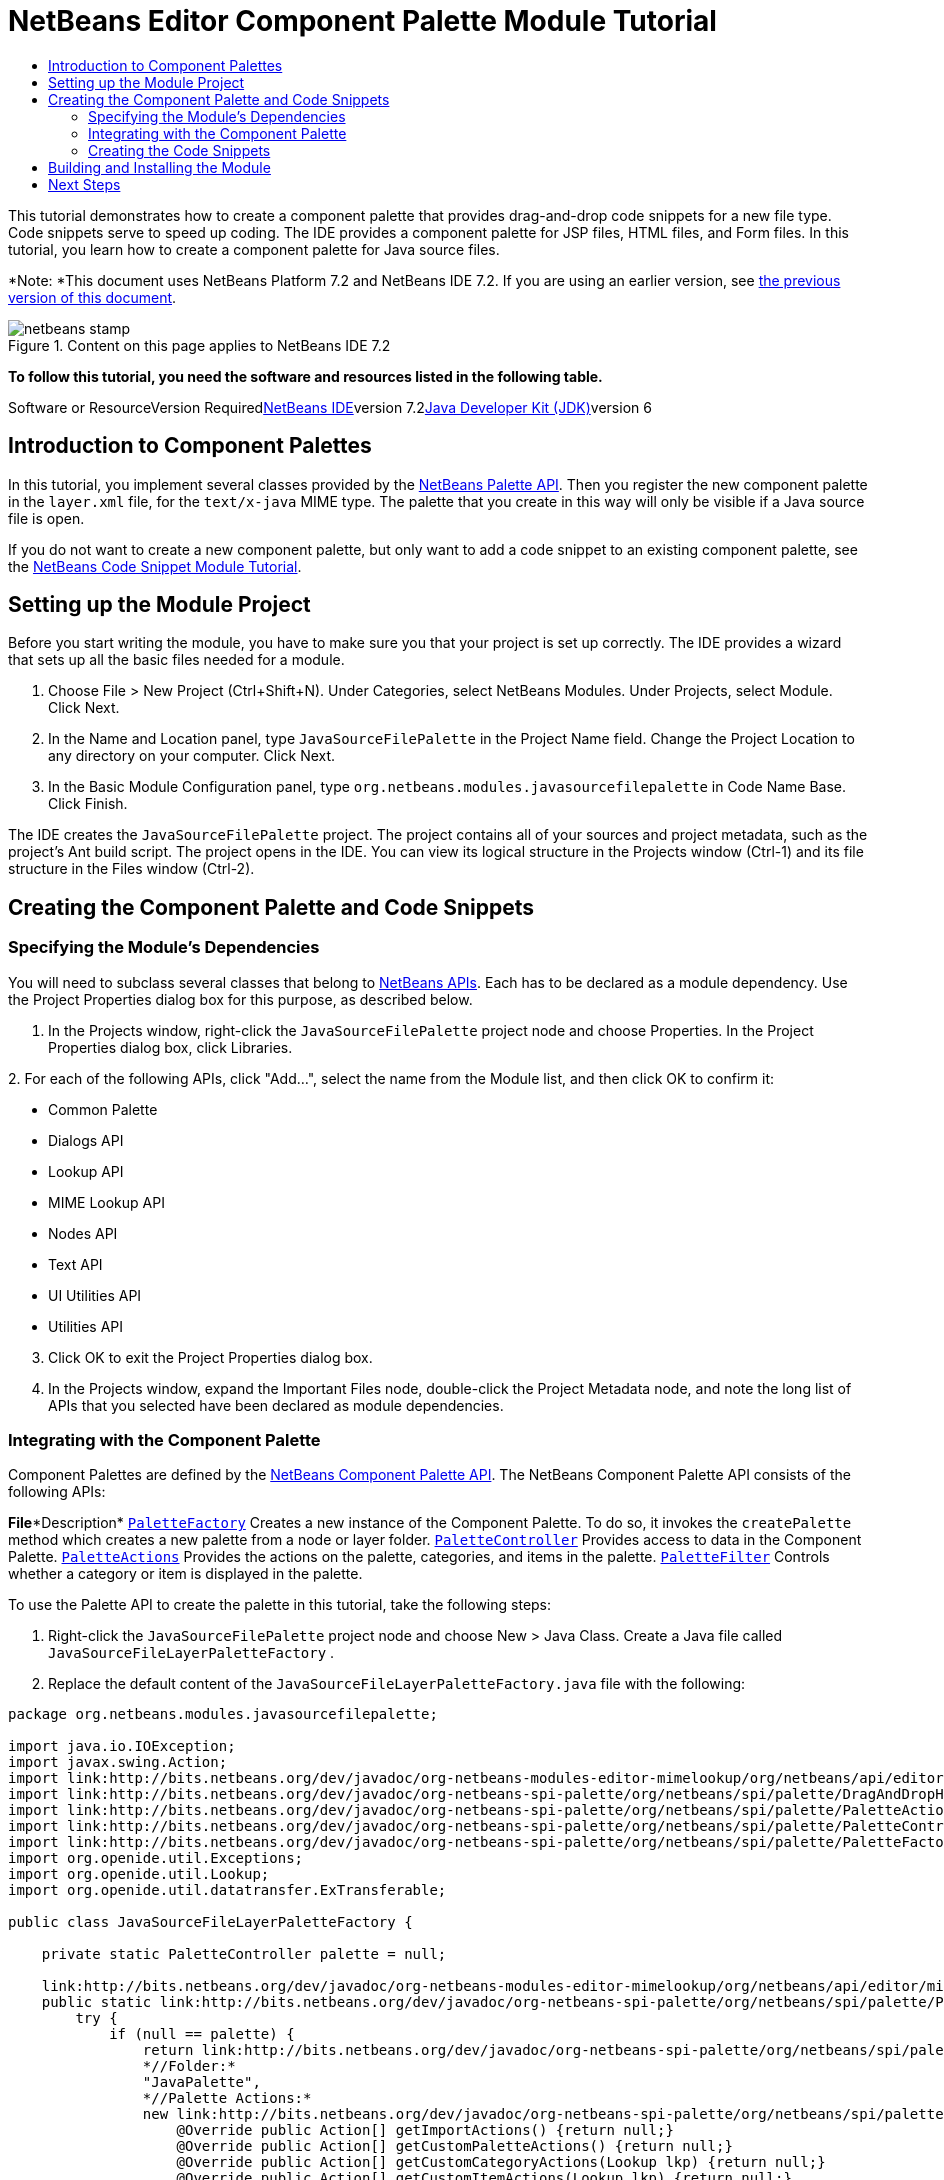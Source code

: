 // 
//     Licensed to the Apache Software Foundation (ASF) under one
//     or more contributor license agreements.  See the NOTICE file
//     distributed with this work for additional information
//     regarding copyright ownership.  The ASF licenses this file
//     to you under the Apache License, Version 2.0 (the
//     "License"); you may not use this file except in compliance
//     with the License.  You may obtain a copy of the License at
// 
//       http://www.apache.org/licenses/LICENSE-2.0
// 
//     Unless required by applicable law or agreed to in writing,
//     software distributed under the License is distributed on an
//     "AS IS" BASIS, WITHOUT WARRANTIES OR CONDITIONS OF ANY
//     KIND, either express or implied.  See the License for the
//     specific language governing permissions and limitations
//     under the License.
//

= NetBeans Editor Component Palette Module Tutorial
:jbake-type: platform-tutorial
:jbake-tags: tutorials 
:jbake-status: published
:syntax: true
:source-highlighter: pygments
:toc: left
:toc-title:
:icons: font
:experimental:
:description: NetBeans Editor Component Palette Module Tutorial - Apache NetBeans
:keywords: Apache NetBeans Platform, Platform Tutorials, NetBeans Editor Component Palette Module Tutorial

This tutorial demonstrates how to create a component palette that provides drag-and-drop code snippets for a new file type. Code snippets serve to speed up coding. The IDE provides a component palette for JSP files, HTML files, and Form files. In this tutorial, you learn how to create a component palette for Java source files.

*Note: *This document uses NetBeans Platform 7.2 and NetBeans IDE 7.2. If you are using an earlier version, see link:71/nbm-palette-api2.html[+the previous version of this document+].


image::images/netbeans-stamp.gif[title="Content on this page applies to NetBeans IDE 7.2"]


*To follow this tutorial, you need the software and resources listed in the following table.*

Software or ResourceVersion Requiredlink:https://netbeans.org/downloads/index.html[+NetBeans IDE+]version 7.2link:http://java.sun.com/javase/downloads/index.jsp[+Java Developer Kit (JDK)+]version 6


== Introduction to Component Palettes

In this tutorial, you implement several classes provided by the link:http://bits.netbeans.org/dev/javadoc/org-netbeans-spi-palette/overview-summary.html[+NetBeans Palette API+]. Then you register the new component palette in the  ``layer.xml``  file, for the  ``text/x-java``  MIME type. The palette that you create in this way will only be visible if a Java source file is open.

If you do not want to create a new component palette, but only want to add a code snippet to an existing component palette, see the link:nbm-palette-api1.html[+NetBeans Code Snippet Module Tutorial+].


== Setting up the Module Project

Before you start writing the module, you have to make sure you that your project is set up correctly. The IDE provides a wizard that sets up all the basic files needed for a module.


[start=1]
1. Choose File > New Project (Ctrl+Shift+N). Under Categories, select NetBeans Modules. Under Projects, select Module. Click Next.

[start=2]
2. In the Name and Location panel, type  ``JavaSourceFilePalette``  in the Project Name field. Change the Project Location to any directory on your computer. Click Next.

[start=3]
3. In the Basic Module Configuration panel, type  ``org.netbeans.modules.javasourcefilepalette``  in Code Name Base. Click Finish.

The IDE creates the  ``JavaSourceFilePalette``  project. The project contains all of your sources and project metadata, such as the project's Ant build script. The project opens in the IDE. You can view its logical structure in the Projects window (Ctrl-1) and its file structure in the Files window (Ctrl-2).


== Creating the Component Palette and Code Snippets


=== Specifying the Module's Dependencies

You will need to subclass several classes that belong to link:http://bits.netbeans.org/dev/javadoc/index.html[+NetBeans APIs+]. Each has to be declared as a module dependency. Use the Project Properties dialog box for this purpose, as described below.


[start=1]
1. In the Projects window, right-click the  ``JavaSourceFilePalette``  project node and choose Properties. In the Project Properties dialog box, click Libraries.

[start=2]
2. 
For each of the following APIs, click "Add...", select the name from the Module list, and then click OK to confirm it:

* Common Palette
* Dialogs API
* Lookup API
* MIME Lookup API
* Nodes API
* Text API
* UI Utilities API
* Utilities API

[start=3]
3. Click OK to exit the Project Properties dialog box.

[start=4]
4. In the Projects window, expand the Important Files node, double-click the Project Metadata node, and note the long list of APIs that you selected have been declared as module dependencies.


=== Integrating with the Component Palette

Component Palettes are defined by the link:http://bits.netbeans.org/dev/javadoc/org-netbeans-spi-palette/overview-summary.html[+NetBeans Component Palette API+]. The NetBeans Component Palette API consists of the following APIs:

*File**Description* ``link:http://bits.netbeans.org/dev/javadoc/org-netbeans-spi-palette/org/netbeans/spi/palette/PaletteFactory.html[+PaletteFactory+]`` Creates a new instance of the Component Palette. To do so, it invokes the  ``createPalette``  method which creates a new palette from a node or layer folder. ``link:http://bits.netbeans.org/dev/javadoc/org-netbeans-spi-palette/org/netbeans/spi/palette/PaletteController.html[+PaletteController+]`` Provides access to data in the Component Palette. ``link:http://bits.netbeans.org/dev/javadoc/org-netbeans-spi-palette/org/netbeans/spi/palette/PaletteActions.html[+PaletteActions+]`` Provides the actions on the palette, categories, and items in the palette. ``link:http://bits.netbeans.org/dev/javadoc/org-netbeans-spi-palette/org/netbeans/spi/palette/PaletteFilter.html[+PaletteFilter+]`` Controls whether a category or item is displayed in the palette.

To use the Palette API to create the palette in this tutorial, take the following steps:


[start=1]
1. Right-click the  ``JavaSourceFilePalette``  project node and choose New > Java Class. Create a Java file called  ``JavaSourceFileLayerPaletteFactory`` .

[start=2]
2. Replace the default content of the  ``JavaSourceFileLayerPaletteFactory.java``  file with the following:

[source,java]
----

package org.netbeans.modules.javasourcefilepalette;

import java.io.IOException;
import javax.swing.Action;
import link:http://bits.netbeans.org/dev/javadoc/org-netbeans-modules-editor-mimelookup/org/netbeans/api/editor/mimelookup/MimeRegistration.html[+org.netbeans.api.editor.mimelookup.MimeRegistration+];
import link:http://bits.netbeans.org/dev/javadoc/org-netbeans-spi-palette/org/netbeans/spi/palette/DragAndDropHandler.html[+org.netbeans.spi.palette.DragAndDropHandler+];
import link:http://bits.netbeans.org/dev/javadoc/org-netbeans-spi-palette/org/netbeans/spi/palette/PaletteActions.html[+org.netbeans.spi.palette.PaletteActions+];
import link:http://bits.netbeans.org/dev/javadoc/org-netbeans-spi-palette/org/netbeans/spi/palette/PaletteController.html[+org.netbeans.spi.palette.PaletteController+];
import link:http://bits.netbeans.org/dev/javadoc/org-netbeans-spi-palette/org/netbeans/spi/palette/PaletteFactory.html[+org.netbeans.spi.palette.PaletteFactory+];
import org.openide.util.Exceptions;
import org.openide.util.Lookup;
import org.openide.util.datatransfer.ExTransferable;

public class JavaSourceFileLayerPaletteFactory {

    private static PaletteController palette = null;

    link:http://bits.netbeans.org/dev/javadoc/org-netbeans-modules-editor-mimelookup/org/netbeans/api/editor/mimelookup/MimeRegistration.html[+@MimeRegistration+](mimeType = "text/x-java", service = PaletteController.class)
    public static link:http://bits.netbeans.org/dev/javadoc/org-netbeans-spi-palette/org/netbeans/spi/palette/PaletteController.html[+PaletteController+] createPalette() {
        try {
            if (null == palette) {
                return link:http://bits.netbeans.org/dev/javadoc/org-netbeans-spi-palette/org/netbeans/spi/palette/PaletteFactory.html[+PaletteFactory+].createPalette(
                *//Folder:*      
                "JavaPalette", 
                *//Palette Actions:*
                new link:http://bits.netbeans.org/dev/javadoc/org-netbeans-spi-palette/org/netbeans/spi/palette/PaletteActions.html[+PaletteActions+]() {
                    @Override public Action[] getImportActions() {return null;}
                    @Override public Action[] getCustomPaletteActions() {return null;}
                    @Override public Action[] getCustomCategoryActions(Lookup lkp) {return null;}
                    @Override public Action[] getCustomItemActions(Lookup lkp) {return null;}
                    @Override public Action getPreferredAction(Lookup lkp) {return null;}
                }, 
                *//Palette Filter:*  
                null, 
                *//Drag and Drop Handler:*  
                new link:http://bits.netbeans.org/dev/javadoc/org-netbeans-spi-palette/org/netbeans/spi/palette/DragAndDropHandler.html[+DragAndDropHandler+](true) {
                    @Override public void customize(ExTransferable et, Lookup lkp) {}
                });
            }
        } catch (IOException ex) {
            Exceptions.printStackTrace(ex);
        }
        return null;
    }

}
----


=== Creating the Code Snippets

Each code snippet requires the following files:

* A Java class that defines the piece of code to be dragged into the Source Editor.
* Optionally, a customizer where the user can specify something that will be added to the snippet, such as comments.
* A properties file that defines the labels and tooltips.
* A 16x16 pixel image for the 'Small Icon' display.
* A 32x32 pixel image for the 'Big Icon' display.

After you have created or added the above files to the NetBeans module, you declare them in a resource declaration XML file, which you register in the NetBeans System Filesystem by using the  ``layer.xml``  file, as follows:


[source,xml]
----

<folder name="JavaPalette">
    <folder name="Items">
        <attr name="SystemFileSystem.localizingBundle" stringvalue="org.netbeans.modules.javasourcefilepalette.Bundle"/>
        <file name="Item.xml" url="resources/Item.xml">
            <attr name="SystemFileSystem.localizingBundle" stringvalue="org.netbeans.modules.javasourcefilepalette.Bundle"/>
        </file>
    </folder>
</folder>
----

For all the details on the items above, work through the link:nbm-palette-api1.html[+NetBeans Code Snippet Module Tutorial+].


== Building and Installing the Module

The IDE uses an Ant build script to build and install your module. The build script is created for you when you create the module project.


[start=1]
1. In the Projects window, right-click the  ``JavaSourceFilePalette``  project and choose Run.


[start=2]
2. The IDE opens. Open a Java file. The palette opens at the same time. Drag snippets into the palette, a dialog opens, set a display name and other info, and you'll see your snippet in the palette:

image::images/java-snippets-javafx.png[]

link:https://netbeans.org/about/contact_form.html?to=3&subject=Feedback:%20Component%20Palette%20Module%207.2%20Tutorial[+Send Us Your Feedback+]


== Next Steps

For more information about creating and developing NetBeans modules, see the following resources:

* link:https://netbeans.org/kb/trails/platform.html[+Other Related Tutorials+]
* link:http://bits.netbeans.org/dev/javadoc/index.html[+NetBeans API Javadoc+]
